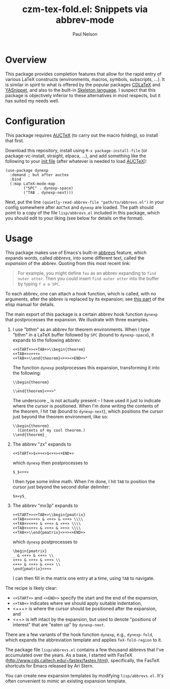#+title: czm-tex-fold.el: Snippets via abbrev-mode
#+author: Paul Nelson

* Overview
This package provides completion features that allow for the rapid entry of various LaTeX constructs (environments, macros, symbols, subscripts, ...).  It is similar in spirit to what is offered by the popular packages [[https://github.com/cdominik/cdlatex][CDLaTeX]] and [[https://github.com/joaotavora/yasnippet][YASnippet]], and also to the built-in [[https://www.gnu.org/software/emacs/manual/html_node/autotype/Skeleton-Language.html][Skeleton language]].  I suspect that this package is objectively inferior to these alternatives in most respects, but it has suited my needs well.  

* Configuration
This package requires [[https://www.gnu.org/software/auctex/manual/auctex/Installation.html#Installation][AUCTeX]] (to carry out the macro folding), so install that first.

Download this repository, install using =M-x package-install-file= (or package-vc-install, straight, elpaca, ...), and add something like the following to your [[https://www.emacswiki.org/emacs/InitFile][init file]] (after whatever is needed to load [[https://www.gnu.org/software/auctex/manual/auctex/Installation.html#Installation][AUCTeX]]):
#+begin_src elisp
(use-package dynexp
  :demand ; but after auctex
  :bind
  (:map LaTeX-mode-map
        ("SPC" . dynexp-space)
        ("TAB . dynexp-next)))
#+end_src

Next, put the line =(quietly-read-abbrev-file "path/to/abbrevs.el")= in your config somewhere after =AUCTeX= and =dynexp= are loaded.  The path should point to a copy of the file =lisp/abbrevs.el= included in this package, which you should edit to your liking (see below for details on the format).

* Usage
This package makes use of Emacs's built-in [[https://www.gnu.org/software/emacs/manual/html_node/emacs/Abbrevs.html][abbrevs]] feature, which expands words, called /abbrevs/, into some different text, called the /expansion/ of the abbrev.  Quoting from this most recent link:
#+begin_quote
For example, you might define =foo= as an abbrev expanding to =find outer otter=. Then you could insert =find outer otter= into the buffer by typing =f o o SPC=.
#+end_quote
To each abbrev, one can attach a /hook/ function, which is called, with no arguments, after the abbrev is replaced by its expansion; see [[https://www.gnu.org/software/emacs/manual/html_node/elisp/Defining-Abbrevs.html][this part]] of the elisp manual for details.

The main export of this package is a certain abbrev hook function =dynexp= that postprocesses the expansion.  We illustrate with three examples.

1. I use "bthm" as an abbrev for theorem environments.  When I type "bthm" in a LaTeX buffer followed by =SPC= (bound to =dynexp-space=), it expands to the following abbrev:
  #+begin_example
  <+START+><+TAB+>\\begin{theorem}
  <+TAB+><+++>
  <+TAB+>\\end{theorem}<++><+END+>"
  #+end_example

  The function =dynexp= postprocesses this expansion, transforming it into the following:
  #+begin_example
  \\begin{theorem}
    _
  \\end{theorem}<++>"
  #+end_example
  The underscore _ is not actually present -- I have used it just to indicate where the cursor is positioned.  When I'm done writing the contents of the theorem, I hit =TAB= (bound to =dynexp-next=), which positions the cursor just beyond the theorem environment, like so:
  #+begin_example
  \\begin{theorem}
    (Contents of my cool theorem.)
  \\end{theorem}_
  #+end_example
  
2. The abbrev "zx" expands to
   #+begin_example
   <+START+>$<+++>$<++><+END+>
   #+end_example
   which =dynexp= then postprocesses to
   #+begin_example
   $_$<++>
   #+end_example
   I then type some inline math. When I'm done, I hit =TAB= to position the cursor just beyond the second dollar delimiter:
   #+begin_example
   $x=y$_
   #+end_example

3. The abbrev "mx3p" expands to
   #+begin_src example
   <+START+><+TAB+>\\begin{pmatrix}
   <+TAB+><+++> & <++> & <++> \\\\
   <+TAB+><++> & <++> & <++> \\\\
   <+TAB+><++> & <++> & <++> \\\\
   <+TAB+>\\end{pmatrix}<++><+END+>
   #+end_src
   which =dynexp= postprocesses to
   #+begin_src example
   \begin{pmatrix}
   _ & <++> & <++> \\
   <++> & <++> & <++> \\
   <++> & <++> & <++> \\
   \end{pmatrix}<++>
   #+end_src
   I can then fill in the matrix one entry at a time, using =TAB= to navigate.

The recipe is likely clear:
- =<+START+>= and =<+END+>= specify the start and the end of the expansion,
- =<+TAB+>= indicates where we should apply suitable indentation,
- <+++> is where the cursor should be positioned after the expansion, and
- <++> is left intact by the expansion, but used to denote "positions of interest" that are "eaten up" by =dynexp-next=.

There are a few variants of the hook function =dynexp=, e.g., =dynexp-fold=, which expands the abbreviation template and applies =TeX-fold-region= to it.

The package file =lisp/abbrevs.el= contains a few thousand abbrevs that I've accumulated over the years.  As a base, I started with FasTeX (http://www.cds.caltech.edu/~fastex/fastex.html), specifically, the FasTeX shortcuts for Emacs released by Ari Stern.

You can create new expansion templates by modifying =lisp/abbrevs.el=.  It's often convenient to mimic an existing expansion template.

